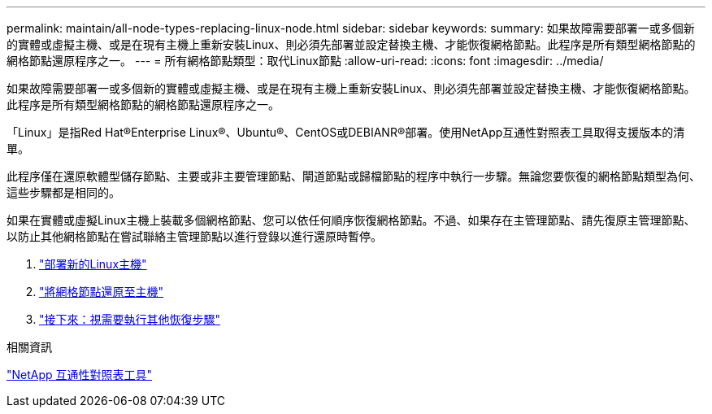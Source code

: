 ---
permalink: maintain/all-node-types-replacing-linux-node.html 
sidebar: sidebar 
keywords:  
summary: 如果故障需要部署一或多個新的實體或虛擬主機、或是在現有主機上重新安裝Linux、則必須先部署並設定替換主機、才能恢復網格節點。此程序是所有類型網格節點的網格節點還原程序之一。 
---
= 所有網格節點類型：取代Linux節點
:allow-uri-read: 
:icons: font
:imagesdir: ../media/


[role="lead"]
如果故障需要部署一或多個新的實體或虛擬主機、或是在現有主機上重新安裝Linux、則必須先部署並設定替換主機、才能恢復網格節點。此程序是所有類型網格節點的網格節點還原程序之一。

「Linux」是指Red Hat®Enterprise Linux®、Ubuntu®、CentOS或DEBIANR®部署。使用NetApp互通性對照表工具取得支援版本的清單。

此程序僅在還原軟體型儲存節點、主要或非主要管理節點、閘道節點或歸檔節點的程序中執行一步驟。無論您要恢復的網格節點類型為何、這些步驟都是相同的。

如果在實體或虛擬Linux主機上裝載多個網格節點、您可以依任何順序恢復網格節點。不過、如果存在主管理節點、請先復原主管理節點、以防止其他網格節點在嘗試聯絡主管理節點以進行登錄以進行還原時暫停。

. link:deploying-new-linux-hosts.html["部署新的Linux主機"]
. link:restoring-existing-nodes.html["將網格節點還原至主機"]
. link:whats-next-performing-additional-recovery-steps-if-required.html["接下來：視需要執行其他恢復步驟"]


.相關資訊
https://mysupport.netapp.com/matrix["NetApp 互通性對照表工具"]
